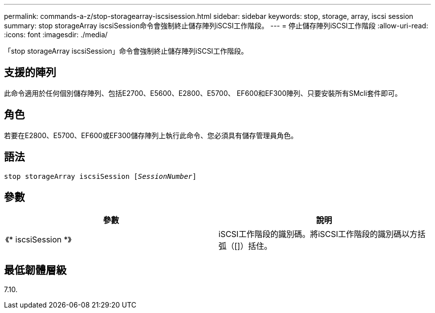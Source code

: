 ---
permalink: commands-a-z/stop-storagearray-iscsisession.html 
sidebar: sidebar 
keywords: stop, storage, array, iscsi session 
summary: stop storageArray iscsiSession命令會強制終止儲存陣列iSCSI工作階段。 
---
= 停止儲存陣列iSCSI工作階段
:allow-uri-read: 
:icons: font
:imagesdir: ./media/


[role="lead"]
「stop storageArray iscsiSession」命令會強制終止儲存陣列iSCSI工作階段。



== 支援的陣列

此命令適用於任何個別儲存陣列、包括E2700、E5600、E2800、E5700、 EF600和EF300陣列、只要安裝所有SMcli套件即可。



== 角色

若要在E2800、E5700、EF600或EF300儲存陣列上執行此命令、您必須具有儲存管理員角色。



== 語法

[listing, subs="+macros"]
----

pass:quotes[stop storageArray iscsiSession [_SessionNumber_]]
----


== 參數

[cols="2*"]
|===
| 參數 | 說明 


 a| 
《* iscsiSession *》
 a| 
iSCSI工作階段的識別碼。將iSCSI工作階段的識別碼以方括弧（[]）括住。

|===


== 最低韌體層級

7.10.

